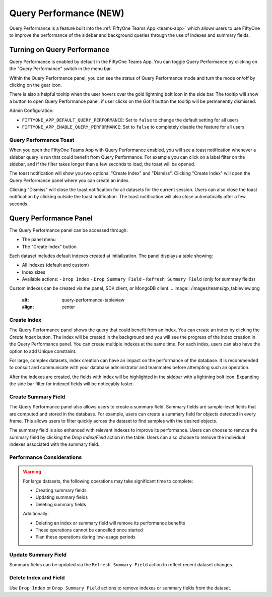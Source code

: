 .. _query-performance:

Query Performance (NEW)
=======================

Query Performance is a feature built into the :ref:`FiftyOne Teams App <teams-app>`
which allows users to use FiftyOne to improve the performance of the sidebar and background
queries through the use of indexes and summary fields.

.. _query-performance-how-it-works:

Turning on Query Performance
____________________________

.. image:: /images/teams/qp_home.png
    :alt: query-performance-home-tab
    :align: center

Query Performance is enabled by default in the FiftyOne Teams App. You can toggle
Query Performance by clicking on the "Query Performance" switch in the menu bar.

.. image:: /images/teams/qp_toggle.png
    :alt: query-performance-toggle
    :align: center

Within the Query Performance panel, you can see the status of Query Performance mode and turn
the mode on/off by clicking on the gear icon.

.. image:: /images/teams/qp_config.png
    :alt: query-performance-config
    :align: center

There is also a helpful tooltip when the user hovers over the gold lightning bolt icon
in the side bar. The tooltip will show a button to open Query Performance panel; if user
clicks on the `Got it` button the tooltip will be permanently dismissed.

.. image:: /images/teams/qp_tooltip.png
    :alt: query-performance-tooltip
    :align: center

Admin Configuration:

- ``FIFTYONE_APP_DEFAULT_QUERY_PERFORMANCE``: Set to ``false`` to change the default setting for all users
- ``FIFTYONE_APP_ENABLE_QUERY_PERFORMANCE``: Set to ``false`` to completely disable the feature for all users

Query Performance Toast
-----------------------

When you open the FiftyOne Teams App with Query Performance enabled, you will see a toast
notification whenever a sidebar query is run that could benefit from Query Performance. For
example you can click on a label filter on the sidebar, and if the filter takes longer than
a few seconds to load, the toast will be opened.

.. image:: /images/teams/qp_toast.png
    :alt: query-performance-toast
    :align: center

The toast notification will show you two options: "Create Index" and "Dismiss".
Clicking "Create Index" will open the Query Performance panel where you can create an index.

Clicking "Dismiss" will close the toast notification for all datasets for the current session.
Users can also close the toast notification by clicking outside the toast notification. The
toast notification will also close automatically after a few seconds.

Query Performance Panel
_______________________

The Query Performance panel can be accessed through:

- The panel menu
- The "Create Index" button

Each dataset includes default indexes created at initialization. The panel displays a table showing:

- All indexes (default and custom)
- Index sizes
- Available actions:
  - ``Drop Index``
  - ``Drop Summary Field``
  - ``Refresh Summary Field`` (only for summary fields)

Custom indexes can be created via the panel, SDK client, or MongoDB client.
.. image:: /images/teams/qp_tableview.png
    :alt: query-performance-tableview
    :align: center

Create Index
------------

The Query Performance panel shows the query that could benefit from an index. You can create an
index by clicking the `Create Index` button. The index will be created in the background and you
will see the progress of the index creation in the Query Performance panel. You can create multiple
indexes at the same time. For each index, users can also have the option to add Unique constraint.

.. image:: /images/teams/qp_create_index.png
    :alt: query-performance-create-index
    :align: center

.. warning::
For large, complex datasets, index creation can have an impact on the performance of the database.
It is recommended to consult and communicate with your database administrator and teammates
before attempting such an operation.

After the indexes are created, the fields with index will be highlighted in the sidebar with a lightning
bolt icon. Expanding the side bar filter for indexed fields will be noticeably faster.

Create Summary Field
--------------------

The Query Performance panel also allows users to create a summary field. Summary fields are sample-level fields that
are computed and stored in the database. For example, users can create a summary field for objects detected in every
frame. This allows users to filter quickly across the dataset to find samples with the desired objects.

.. image:: /images/teams/qp_create_summary_field.png
    :alt: query-performance-create-summary-field
    :align: center

The summary field is also enhanced with relevant indexes to improve its performance. Users can choose to remove the
summary field by clicking the `Drop Index/Field` action in the table. Users can also choose to remove the individual
indexes associated with the summary field.

Performance Considerations
--------------------------

.. warning::

   For large datasets, the following operations may take significant time to complete:
   
   - Creating summary fields
   - Updating summary fields
   - Deleting summary fields
   
   Additionally:
   
   - Deleting an index or summary field will remove its performance benefits
   - These operations cannot be cancelled once started
   - Plan these operations during low-usage periods

Update Summary Field
--------------------

Summary fields can be updated via the ``Refresh Summary Field`` action to reflect recent dataset changes.

Delete Index and Field
----------------------

Use ``Drop Index`` or ``Drop Summary Field`` actions to remove indexes or summary fields from the dataset.
